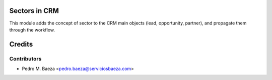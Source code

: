 Sectors in CRM
==============

This module adds the concept of sector to the CRM main objects (lead,
opportunity, partner), and propagate them through the workflow.

Credits
=======

Contributors
------------
* Pedro M. Baeza <pedro.baeza@serviciosbaeza.com>
